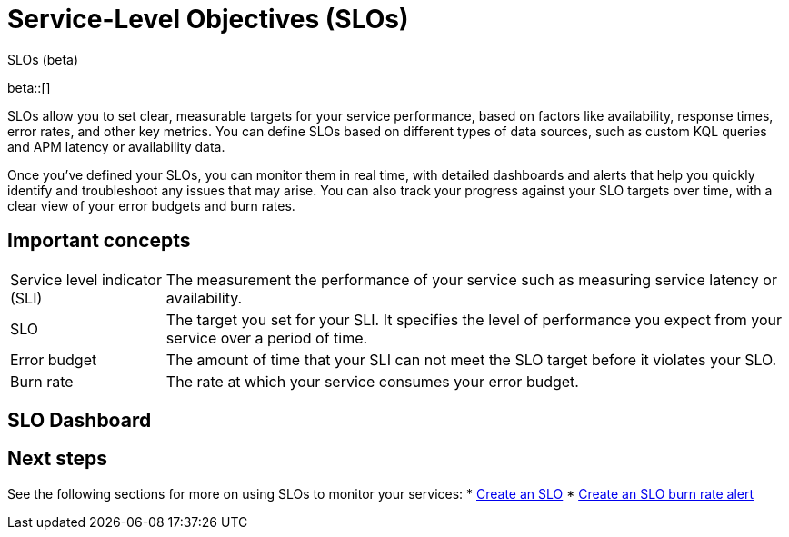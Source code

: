 [[slo]]
= Service-Level Objectives (SLOs) 

++++
<titleabbrev>SLOs (beta)</titleabbrev>
++++

beta::[]


SLOs allow you to set clear, measurable targets for your service performance, based on factors like availability, response times, error rates, and other key metrics. 
You can define SLOs based on different types of data sources, such as custom KQL queries and APM latency or availability data.

Once you've defined your SLOs, you can monitor them in real time, with detailed dashboards and alerts that help you quickly identify and troubleshoot any issues that may arise. 
You can also track your progress against your SLO targets over time, with a clear view of your error budgets and burn rates.

[discrete]
[[slo-important-concepts]]
== Important concepts
//Can we be more technical with some of these terms? Maybe we could turn these into sections and add more examples.

[horizontal]
Service level indicator (SLI):: The measurement the performance of your service such as measuring service latency or availability.
SLO::                           The target you set for your SLI. It specifies the level of performance you expect from your service over a period of time.
Error budget::                  The amount of time that your SLI can not meet the SLO target before it violates your SLO.
Burn rate::                     The rate at which your service consumes your error budget.

[discrete]
[[slo-in-elastic]]
== SLO Dashboard

[discrete]
[[slo-overview-next-steps]]
== Next steps
See the following sections for more on using SLOs to monitor your services:
* <<slo-create, Create an SLO>>
* <<slo-burn-rate-alert, Create an SLO burn rate alert>>